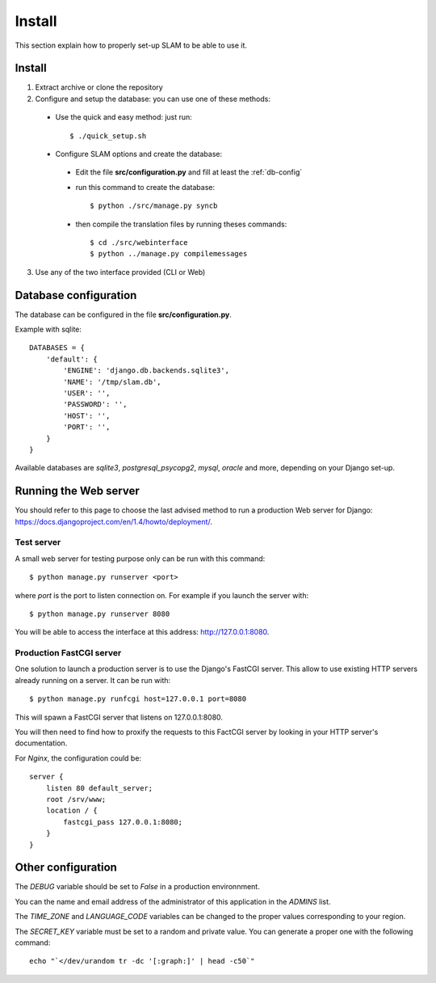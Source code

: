 Install
=======

This section explain how to properly set-up SLAM to be able to use it.

Install
-------

1. Extract archive or clone the repository
2. Configure and setup the database: you can use one of these methods:

 * Use the quick and easy method: just run::

    $ ./quick_setup.sh

 * Configure SLAM options and create the database:

  * Edit the file **src/configuration.py** and fill at least the :ref:`db-config`
  * run this command to create the database::

    $ python ./src/manage.py syncb

  * then compile the translation files by running theses commands::

    $ cd ./src/webinterface
    $ python ../manage.py compilemessages

3. Use any of the two interface provided (CLI or Web)

.. _db-config:

Database configuration
----------------------

The database can be configured in the file **src/configuration.py**.

Example with sqlite::

    DATABASES = {
        'default': {
            'ENGINE': 'django.db.backends.sqlite3',
            'NAME': '/tmp/slam.db',
            'USER': '',
            'PASSWORD': '',
            'HOST': '',
            'PORT': '',
        }
    }

Available databases are *sqlite3*, *postgresql_psycopg2*, *mysql*, *oracle* and
more, depending on your Django set-up.

Running the Web server
----------------------

You should refer to this page to choose the last advised method to run a
production Web server for Django:
`<https://docs.djangoproject.com/en/1.4/howto/deployment/>`_.

Test server
^^^^^^^^^^^

A small web server for testing purpose only can be run with this command::

    $ python manage.py runserver <port>

where *port* is the port to listen connection on. For example if you launch the
server with::

    $ python manage.py runserver 8080

You will be able to access the interface at this address:
`<http://127.0.0.1:8080>`_.

Production FastCGI server
^^^^^^^^^^^^^^^^^^^^^^^^^

One solution to launch a production server is to use the Django's FastCGI
server. This allow to use existing HTTP servers already running on a server.
It can be run with::

    $ python manage.py runfcgi host=127.0.0.1 port=8080

This will spawn a FastCGI server that listens on 127.0.0.1:8080.

You will then need to find how to proxify the requests to this FactCGI server
by looking in your HTTP server's documentation.

For *Nginx*, the configuration could be::

    server {
        listen 80 default_server;
        root /srv/www;
        location / {
            fastcgi_pass 127.0.0.1:8080;
        }
    }

Other configuration
-------------------

The *DEBUG* variable should be set to *False* in a production environnment.

You can the name and email address of the administrator of this application in
the *ADMINS* list.

The *TIME_ZONE* and *LANGUAGE_CODE* variables can be changed to the proper
values corresponding to your region.

The *SECRET_KEY* variable must be set to a random and private value. You can
generate a proper one with the following command::

    echo "`</dev/urandom tr -dc '[:graph:]' | head -c50`"
